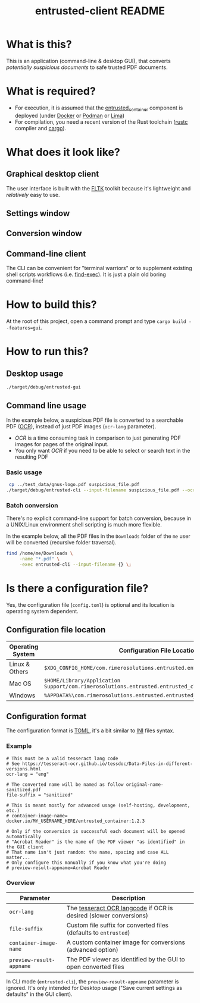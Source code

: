 #+TITLE: entrusted-client README

* What is this?

This is an application (command-line & desktop GUI), that converts /potentially suspicious documents/ to safe trusted PDF documents.

* What is required?

- For execution, it is assumed that the [[../entrusted_container][entrusted_container]] component is deployed (under [[https://www.docker.com/][Docker]] or [[https://podman.io/][Podman]] or [[https://github.com/lima-vm/lima][Lima]])
- For compilation, you need a recent version of the Rust toolchain ([[https://www.rust-lang.org/tools/install][rustc]] compiler and [[https://doc.rust-lang.org/cargo/][cargo]]).

* What does it look like?

** Graphical desktop client

The user interface is built with the [[https://github.com/fltk-rs/fltk-rs][FLTK]] toolkit because it's lightweight and /relatively/ easy to use.

** Settings window

[[./images/gui-screenshot2.png]]

** Conversion window

[[./images/gui-screenshot.png]]

** Command-line client

The CLI can be convenient for "terminal warriors" or to supplement existing shell scripts workflows (i.e. [[https://unix.stackexchange.com/questions/389705/understanding-the-exec-option-of-find][find-exec]]). It is just a plain old boring command-line!

* How to build this?

At the root of this project, open a command prompt and type =cargo build --features=gui=.

* How to run this?

** Desktop usage

#+begin_src sh
./target/debug/entrusted-gui
#+end_src

** Command line usage

In the example below, a suspicious PDF file is converted to a searchable PDF ([[https://en.wikipedia.org/wiki/Optical_character_recognition][OCR]]), instead of just PDF images (=ocr-lang= parameter).
- /OCR/ is a time consuming task in comparison to just generating PDF images for pages of the original input.
- You only want /OCR/ if you need to be able to select or search text in the resulting PDF

*** Basic usage

#+begin_src sh
   cp ../test_data/gnus-logo.pdf suspicious_file.pdf
  ./target/debug/entrusted-cli --input-filename suspicious_file.pdf --ocr-lang eng
#+end_src

*** Batch conversion

There's no explicit command-line support for batch conversion, because in a UNIX/Linux environment shell scripting is much more flexible.

In the example below, all the PDF files in the =Downloads= folder of the =me= user will be converted (recursive folder traversal).

#+begin_src sh
  find /home/me/Downloads \
       -name "*.pdf" \
       -exec entrusted-cli --input-filename {} \;
#+end_src

* Is there a configuration file?

Yes, the configuration file (=config.toml=) is optional and its location is operating system dependent.

** Configuration file location

|------------------+------------------------------------------------------------------------------------------------|
| Operating System | Configuration File Location                                                                    |
|------------------+------------------------------------------------------------------------------------------------|
| Linux & Others   | =$XDG_CONFIG_HOME/com.rimerosolutions.entrusted.entrusted_client/config.toml=                  |
| Mac OS           | =$HOME/Library/Application Support/com.rimerosolutions.entrusted.entrusted_client/config.toml= |
| Windows          | =%APPDATA%\com.rimerosolutions.entrusted.entrusted_client\config.toml=                         |
|------------------+------------------------------------------------------------------------------------------------|

** Configuration format

The configuration format is [[https://toml.io/en/][TOML]], it's a bit similar to [[https://en.wikipedia.org/wiki/INI_file][INI]] files syntax.

*** Example

#+begin_src conf-toml
  # This must be a valid tesseract lang code
  # See https://tesseract-ocr.github.io/tessdoc/Data-Files-in-different-versions.html
  ocr-lang = "eng"

  # The converted name will be named as follow original-name-sanitized.pdf
  file-suffix = "sanitized"

  # This is meant mostly for advanced usage (self-hosting, development, etc.)
  # container-image-name= docker.io/MY_USERNAME_HERE/entrusted_container:1.2.3

  # Only if the conversion is successful each document will be opened automatically
  # "Acrobat Reader" is the name of the PDF viewer "as identified" in the GUI client
  # That name isn't just random: the name, spacing and case ALL matter...
  # Only configure this manually if you know what you're doing
  # preview-result-appname=Acrobat Reader
#+end_src

*** Overview

|--------------------------+-------------------------------------------------------------------|
| Parameter                | Description                                                       |
|--------------------------+-------------------------------------------------------------------|
| =ocr-lang=               | The [[https://tesseract-ocr.github.io/tessdoc/Data-Files-in-different-versions.html][tesseract OCR langcode]] if OCR is desired (slower conversions) |
| =file-suffix=            | Custom file suffix for converted files (defaults to =entrusted=)  |
| =container-image-name=   | A custom container image for conversions (advanced option)        |
| =preview-result-appname= | The PDF viewer as identified by the GUI to open converted files   |
|--------------------------+-------------------------------------------------------------------|

In CLI mode (=entrusted-cli=), the =preview-result-appname= parameter is ignored. It's only intended for Desktop usage ("Save current settings as defaults" in the GUI client).
